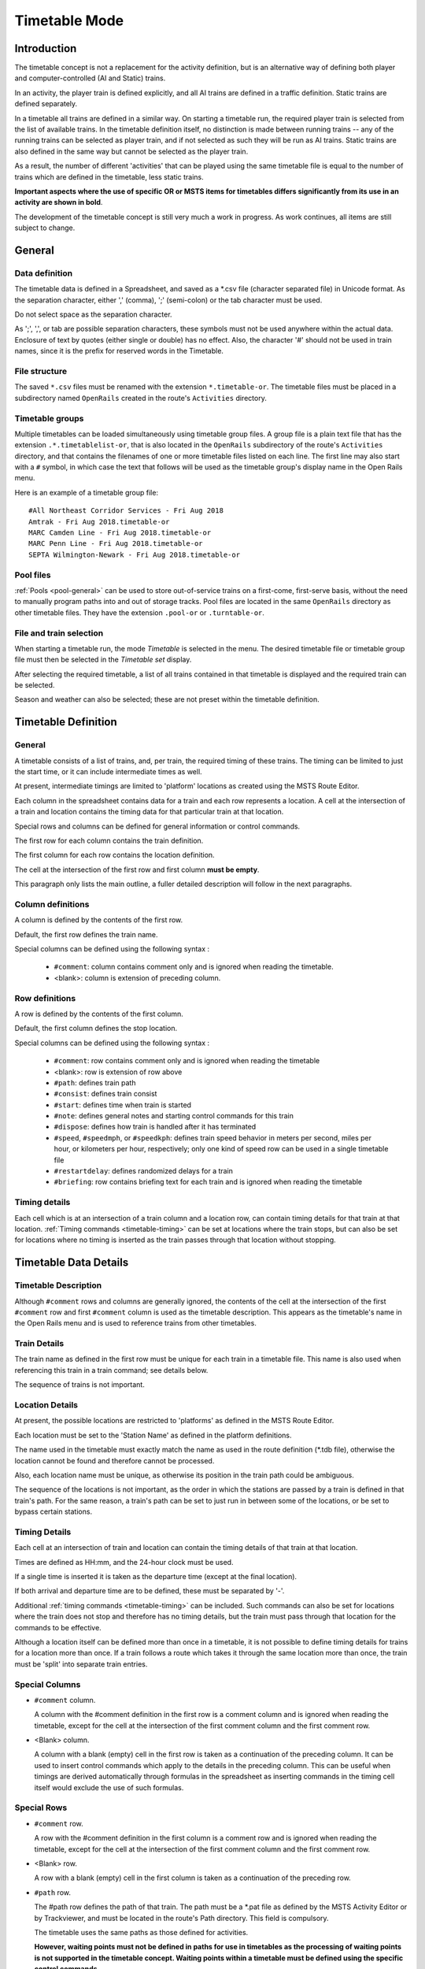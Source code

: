 .. _timetable:

**************
Timetable Mode
**************

Introduction
============

The timetable concept is not a replacement for the activity definition, but is 
an alternative way of defining both player and computer-controlled (AI and 
Static) trains.

In an activity, the player train is defined explicitly, and all AI trains are 
defined in a traffic definition. Static trains are defined separately.

In a timetable all trains are defined in a similar way. On starting a timetable 
run, the required player train is selected from the list of available trains. In 
the timetable definition itself, no distinction is made between running trains -- 
any of the running trains can be selected as player train, and if not selected 
as such they will be run as AI trains. Static trains are also defined in the 
same way but cannot be selected as the player train.

As a result, the number of different 'activities' that can be played using the 
same timetable file is equal to the number of trains which are defined in the 
timetable, less static trains.

**Important aspects where the use of specific OR or MSTS items for timetables
differs significantly from its use in an activity are shown in bold**.

The development of the timetable concept is still very much a work in progress. 
As work continues, all items are still subject to change.

General
=======

Data definition
---------------

The timetable data is defined in a Spreadsheet, and saved as a \*.csv file 
(character separated file) in Unicode format. As the separation character, 
either ',' (comma), ';' (semi-colon) or the tab character must be used.

Do not select space as the separation character.

As ';', ',', or tab are possible separation characters, these symbols must not 
be used anywhere within the actual data. Enclosure of text by quotes (either 
single or double) has no effect. Also, the character '#' should not be used in 
train names, since it is the prefix for reserved words in the Timetable.

File structure
--------------

The saved ``*.csv`` files must be renamed with the extension ``*.timetable-or``. 
The timetable files must be placed in a subdirectory named ``OpenRails`` created 
in the route's ``Activities`` directory.

Timetable groups
----------------

Multiple timetables can be loaded simultaneously using timetable group files. 
A group file is a plain text file that has the extension ``.*.timetablelist-or``, 
that is also located in the ``OpenRails`` subdirectory of the route's 
``Activities`` directory, and that contains the filenames of one or more 
timetable files listed on each line. The first line may also start with a ``#`` 
symbol, in which case the text that follows will be used as the timetable 
group's display name in the Open Rails menu.

Here is an example of a timetable group file::

    #All Northeast Corridor Services - Fri Aug 2018
    Amtrak - Fri Aug 2018.timetable-or
    MARC Camden Line - Fri Aug 2018.timetable-or
    MARC Penn Line - Fri Aug 2018.timetable-or
    SEPTA Wilmington-Newark - Fri Aug 2018.timetable-or

Pool files
----------

:ref:`Pools <pool-general>` can be used to store out-of-service trains on a first-come, first-serve 
basis, without the need to manually program paths into and out of storage tracks. 
Pool files are located in the same ``OpenRails`` directory as other timetable 
files. They have the extension ``.pool-or`` or ``.turntable-or``.

File and train selection
------------------------

When starting a timetable run, the mode *Timetable* is selected in the menu. The 
desired timetable file or timetable group file must then be selected in the 
*Timetable set* display.

After selecting the required timetable, a list of all trains contained in that 
timetable is displayed and the required train can be selected.

Season and weather can also be selected; these are not preset within the 
timetable definition.

Timetable Definition
====================

General
-------

A timetable consists of a list of trains, and, per train, the required timing of 
these trains. The timing can be limited to just the start time, or it can 
include intermediate times as well.

At present, intermediate timings are limited to 'platform' locations as created 
using the MSTS Route Editor.

Each column in the spreadsheet contains data for a train and each row represents 
a location. A cell at the intersection of a train and location contains the 
timing data for that particular train at that location.

Special rows and columns can be defined for general information or control 
commands.

The first row for each column contains the train definition.

The first column for each row contains the location definition.

The cell at the intersection of the first row and first column **must be empty**.

This paragraph only lists the main outline, a fuller detailed description will 
follow in the next paragraphs.

Column definitions
------------------

A column is defined by the contents of the first row.

Default, the first row defines the train name.

Special columns can be defined using the following syntax :

    - ``#comment``: column contains comment only and is ignored when reading the 
      timetable.
    - <blank>: column is extension of preceding column.

Row definitions
---------------

A row is defined by the contents of the first column.

Default, the first column defines the stop location.

Special columns can be defined using the following syntax :

    - ``#comment``: row contains comment only and is ignored when reading the 
      timetable
    - <blank>:      row is extension of row above
    - ``#path``:    defines train path
    - ``#consist``: defines train consist
    - ``#start``:   defines time when train is started
    - ``#note``:    defines general notes and starting control commands for this train
    - ``#dispose``: defines how train is handled after it has terminated
    - ``#speed``, ``#speedmph``, or ``#speedkph``: defines train speed behavior 
      in meters per second, miles per hour, or kilometers per hour, respectively; 
      only one kind of speed row can be used in a single timetable file
    - ``#restartdelay``: defines randomized delays for a train
    - ``#briefing``: row contains briefing text for each train and is ignored when reading the timetable

Timing details
--------------

Each cell which is at an intersection of a train column and a location row, can 
contain timing details for that train at that location. :ref:`Timing commands 
<timetable-timing>` can be set at locations where the train stops, but can also 
be set for locations where no timing is inserted as the train passes through 
that location without stopping.

Timetable Data Details
======================

Timetable Description
---------------------

Although ``#comment`` rows and columns are generally ignored, the contents of 
the cell at the intersection of the first ``#comment`` row and first ``#comment`` 
column is used as the timetable description. This appears as the timetable's 
name in the Open Rails menu and is used to reference trains from other 
timetables.

Train Details
-------------

The train name as defined in the first row must be unique for each train in a 
timetable file. This name is also used when referencing this train in a train 
command; see details below.

The sequence of trains is not important.

Location Details
----------------

At present, the possible locations are restricted to 'platforms' as defined in 
the MSTS Route Editor.

Each location must be set to the 'Station Name' as defined in the platform 
definitions.

The name used in the timetable must exactly match the name as used in the route 
definition (\*.tdb file), otherwise the location cannot be found and therefore 
cannot be processed.

Also, each location name must be unique, as otherwise its position in the train 
path could be ambiguous.

The sequence of the locations is not important, as the order in which the 
stations are passed by a train is defined in that train's path. For the same 
reason, a train's path can be set to just run in between some of the locations, 
or be set to bypass certain stations.

Timing Details
--------------

Each cell at an intersection of train and location can contain the timing 
details of that train at that location.

Times are defined as HH:mm, and the 24-hour clock must be used.

If a single time is inserted it is taken as the departure time (except at the 
final location).

If both arrival and departure time are to be defined, these must be separated by 
'-'.

Additional :ref:`timing commands <timetable-timing>` can be included. Such 
commands can also be set for locations where the train does not stop and 
therefore has no timing details, but the train must pass through that location 
for the commands to be effective.

Although a location itself can be defined more than once in a timetable, it is 
not possible to define timing details for trains for a location more than once. 
If a train follows a route which takes it through the same location more than 
once, the train must be 'split' into separate train entries.

Special Columns
---------------

- ``#comment`` column. 
  
  A column with the #comment definition in the first row is a comment column and 
  is ignored when reading the timetable, except for the cell at the intersection 
  of the first comment column and the first comment row.

- <Blank> column. 
  
  A column with a blank (empty) cell in the first row is taken as a continuation 
  of the preceding column. It can be used to insert control commands which apply 
  to the details in the preceding column. This can be useful when timings are 
  derived automatically through formulas in the spreadsheet as inserting 
  commands in the timing cell itself would exclude the use of such formulas.

Special Rows
------------

- ``#comment`` row. 
  
  A row with the #comment definition in the first column is a comment row and is 
  ignored when reading the timetable, except for the cell at the intersection of 
  the first comment column and the first comment row.

- <Blank> row. 
  
  A row with a blank (empty) cell in the first column is taken as a continuation 
  of the preceding row.
  
- ``#path`` row. 
  
  The #path row defines the path of that train. The path must be a \*.pat file as 
  defined by the MSTS Activity Editor or by Trackviewer, and must be located
  in the route's Path 
  directory. This field is compulsory.
  
  The timetable uses the same paths as those defined for activities.

  **However, waiting points must not be defined in paths for use in timetables as 
  the processing of waiting points is not supported in the timetable concept. 
  Waiting points within a timetable must be defined using the specific control 
  commands.**
  
  The ``#path`` statement can take a qualifier: ``/binary``.
  
  Large timetables can require many paths, and loading those paths can take 
  considerable time (several minutes). To reduce this loading time, the paths 
  can be stored in a processed, binary format. This format is the same as used 
  in the 'save' command. Note that the binary path information cannot be 
  directly accessed by the user, either for reading or for writing. When 
  ``/binary`` is set, the program will check if a binary path exists. If so, it 
  will read that path. If not, it will read the 'normal' path, and will then 
  store this as binary for future use. Binary paths are stored in a subdirectory 
  named ``OpenRails`` which must be created in the Paths directory of the route.
  
  **Important:**

    - If a path is edited, the binary version must be deleted manually, otherwise the program will still use this older version.
    - If a route is edited, such that the .tdb might have been changed, all binary paths must be deleted.

- ``#consist`` row 
  
  The ``#consist`` row defines the consist used for that train. This field is 
  compulsory.
  
  However, if the train is run as an AI train and it is 'formed' out of another 
  train (see below), the consist information is ignored and the train uses the 
  consist of the train out of which it was formed.

  For the player train, the consist is always used even if the train is formed 
  out of another train. The consist definition must be a \*.con file as defined 
  by the MSTS Activity Editor or by the TSRE5 consist editor,
  and must be stored in the defined consist 
  directory.

  Also a more complex syntax of the consist definition is possible, as described 
  below.

  This allows a consist definition to be not just a single string directly 
  referring to a file, but a combination of strings, with the possibility to use 
  (part of) the consist in reverse.

  The general syntax is::

    consist [$reverse] [+ consists [$reverse] [+ ...] ]
  
  Example: a loco-hauled train, using the same set of coaches, running in both 
  directions. Two consists are defined: ``c_loco`` and ``c_wagons``. The consist 
  definitions which can now be used are:
  
    ``c_loco + c_wagons``, and for reverse:
    
    ``c_loco $reverse + c_wagons $reverse``

  Please note that ``$reverse`` always applies only to the sub-consist with 
  which it is defined, not for the complete combined consist.

  If this train sometimes has some additional wagons, e.g. during rush hours, 
  the consists can be defined as follows (with ``c_add`` the definition of the 
  additional wagons):
  
    ``c_loco + c_wagons + c_add``, and for reverse: 
    
    ``c_loco $reverse + c_add $reverse + c_wagons $reverse``

  Clearly, this can save on the definition of the total required consists, and 
  in particular saves the tedious task of having to define 'reverse' consists. 
  When using multiple units, this is even more useful.

  Suppose there are two sets of multiple units, running either as single trains 
  or combined. Normally, six different consists would be required to cover all 
  trains, but now only two will suffice : ``set_a`` and ``set_b``. The various 
  combinations are:

    ``set_a``, reverse ``set_a $reverse``.

    ``set_b``, reverse ``set_b $reverse``.

    ``set_a + set_b``, reverse ``set_b $reverse + set_a $reverse``.

  Consist strings which contain  '+'  or  '$'  can be used in timetables but 
  must be enclosed by <  >. For instance :

  ``<loco+wagon>+<$loco+wagon>$reverse``

- ``#start`` row

  The ``#start`` row defines the time at which the train is started. It must be 
  defined as HH:mm, and the 24 hour clock must be used. This field is compulsory.

  Use of start time for AI trains :
  
    - When a train is formed out of another train and this other train is included to run in the timetable, the time defined in #start is only used to define when the train becomes active.

  Use of start time for player train :
    
    - The time as defined in ``#start`` is normally used as the start time of the 
      timetable 'activity'.

  If a train is formed out of another train and this train is included in the 
  timetable, then if this train is delayed and has not arrived before the 
  defined start time, the starting of this train is also delayed until the train 
  out of which it is formed has arrived. This applies to both AI and player 
  train. This means that the start of the player activity can be delayed.

  The ``#start`` field also accepts a number of :ref:`start commands 
  <timetable-start>`.

  For details on starting and running of trains around midnight see the 
  paragraph :ref:`below <timetable-midnight>`.
  
- ``#note`` row

  The ``#note`` row can be used to define :ref:`note commands <timetable-note>` 
  which are not location related but apply to the full run of the train. It can 
  also be used to set commands for trains which do not stop at or pass through 
  any defined location. This row is optional.
  
- ``#dispose`` row

  The ``#dispose`` row defines what happens to an AI train when it has reached 
  the end of its run, i.e. it has reached the end of the defined path. The 
  information in the ``#dispose`` row can detail if the train is to be formed 
  into another train, and, if so, how and where. For details see the 
  :ref:`dispose commands <timetable-dispose>` as described further down.

  This row is optional and if included, the use per train is also optional. If 
  the row is not included or the field is not set for a particular train, the 
  train is removed from the activity after it has terminated.

  The #dispose row presently does not affect the end of the run for the player 
  train.
  
- ``#speed`` row

  This optional field defines maximum speed for trains, which may restrict the 
  train to lower speed as would otherwise be allowed. Note that any value 
  defined here will never be applied if it exceeds the maximum speed as set 
  through speedposts or signals, or as set in the consist file.
  
  If specified, only one ``#speed`` (m/s), ``#speedkph``, or ``#speedmph`` row 
  can be present in a single timetable file.
  
  This row also accepts a number of :ref:`speed commands <timetable-speed>`.
  
- ``#restartdelay`` row

  Delays are applied when restarting a train from a stop, e.g. at a station or 
  a signal. Default random delays are set for each train. The default values may 
  optionally be overruled using :ref:`delay commands <timetable-delay>` in the 
  ``#restartdelay`` field.
  
  The random delay is calculated as 
  :math:`\mbox{fixed part} + Random(\mbox{variable part})`,
  where all values are in seconds.

- ``#briefing`` row

  The ``#briefing`` row is optional and contains text which describes the train
  operation for the user. This text appears in the Open Rails main window along
  with description of the route and the loco.

  The user can also see it in-game in the Briefing tab of the Help Window (F1).

  A similar entry in the ``#comment`` column provides text which describes the entire timetable.

  The timetable-or file does not allow the fields to contain line-breaks
  but if HTML breaks "<br>" are inserted into the ``#briefing`` field, these will be converted to line-breaks.
   

Control Commands
----------------

General
'''''''

Control commands can be set to control train and signaling behaviour and 
actions.

Command Syntax
''''''''''''''

All commands have the same basic syntax. A command consists of:

- Syntax name : defines the control command.
- Syntax value : set the value related to the command. Not all commands take a 
  value.
- Syntax qualifiers : adds additional information to the command. Not all 
  commands have qualifiers. Some qualifiers may be optional but others may be 
  compulsory, or compulsory only in combination with other qualifiers.
- Syntax qualifier values : a qualifier may require a value

Command syntax::

    $name = value /qualifier=value 

Multiple values may be set, separated by '+'. Note that any qualifiers always 
apply to all values.

Train Reference
'''''''''''''''

Many commands require a reference to another train. This reference is the other 
train's name as defined in the first row.

If the target train is in a separate timetable of the same timetable group, the 
reference is in the form of ``train name:timetable description``, where the 
description is the text at the intersection of the first ``#comment`` row and 
``#comment`` column in the other timetable file.

Station Commands
''''''''''''''''

Station commands apply to all stops for a given station row. They are inserted 
directly after the station name in the first column.

.. _timetable-cmd-hold:

``$hold, $nohold and $forcehold``

    If ``$hold`` is set, it defines that the exit signal for that location must 
    be held at danger up to 2 minutes before train departure.

    An exit signal is allocated to a platform if this signal is beyond the end platform marker (in the direction of travel), but is still within the same track node - so there must not be any points etc. between the platform marker and the signal.

    **By default, the signal will not be held.**

    ``$forcehold`` will set the first signal beyond the platform as the 'hold' signal, even if this signal is not allocated to the platform as exit signal. This can be useful at locations with complex layout where signals are not directly at the platform ends, but not holding the signals could lead to delay to other trains.

.. _timetable-cmd-forcewait:

``$forcewait``

    Force the train to wait if the next signal is at danger even if this signal 
    is not recognized as the exit signal for that platform.

.. _timetable-cmd-nowaitsignal:

``$nowaitsignal``

    Normally, if a train is stopped at a station and the next signal ahead is 
    still at danger, the train will not depart. But, there are situations where 
    this should be overruled.

    Some stations are 'free line' stations - that is, they are not controlled by 
    signals (usually small halts, without any switches). The next signal 
    probably is a 'normal' block signal and may be some distance from the 
    station. In that situation, the train does not have to wait for that signal 
    to clear in order to depart.

    Other situation are for freight trains, light engines and empty stock, which 
    also usually do not wait for the signal to clear but draw up to the signal 
    so as to take as little as time as possible to exit the station.

``$terminal``

    The ``$terminal`` command changes the calculation of the stop position, and 
    makes the train stop at the terminating end of the platform. Whether the 
    platform is really a terminating platform, and at which end it terminates, 
    is determined by a check of the train's path.

    If the platform is in the first section of a train's path, or there are no 
    junctions in the path leading up to the section which holds the platform, it 
    is assumed the train starts at a terminal platform and the end of the train 
    is placed close to the start of the platform.

    If the platform is in the last section if the path or there are no junctions 
    beyond the section which holds the platform, it is assumed the platform is 
    at the end of the train's path and the train will run up to near the end of 
    the platform in its direction of travel.

    If neither condition is met, it is assumed it is not a terminal platform 
    after all, and the normal stop position is calculated.

    The ``$terminal`` option can be set for a station, or for individual trains. 
    If set for a station it cannot be overruled by a train.

    However, because of the logic as described above, if set for a station which 
    has both terminal platforms as well as through platforms, trains with paths 
    continuing through those platforms will have the normal stop positions.

``$closeupsignal``

    Sets a reduced clearance on approach to signal to maximize use of available 
    platform length.

``$extendplatformtosignal``

    Sometimes the platform marker is placed some distance from the actual end of 
    the platform where the signal is located, e.g. in case of switches along the 
    platform. Normally this would cause trains to stop far from the end of the 
    platform and then block the switches to the rear. This parameter will place 
    the ‘end of platform’ position not at the position of the platform marker 
    but just ahead of the signal position.

``$restrictplatformtosignal``

    Sometimes the platform marker is placed beyond the exit signal for that 
    platform. If the signal is at danger, the train will stop at the signal and 
    if this is a long train, this stop will not be seen as the station stop as 
    the train has not reached the required platform stop position. This 
    parameter will place the ‘end of platform’ position not at the position of 
    the platform marker but just ahead of the signal position.

``$stoptime``

    Syntax : ``$stoptime=n`` (n is time in seconds)
    
    Sets the required default stop time at this platform, overriding the 
    stoptime definition set in the track database.

``$closeup``

    The train will stop close to another train already in the platform. Can only 
    be used if the ``$callon`` timing command is also set for that train.

``$keepclear``

    Defines that the stop position must be such that the length of platform as 
    indicated in the command must be kept clear ahead of or behind the train. 
    This may be essential if another train is to be attached or if another train 
    is to be taken into the same platform.
    
    Parameters :
    
        ``rear = <n>`` (n in meter)
        
            The stop location must be such that he minimal distance behind the 
            train is n meter. If the platform has an exit signal, the train will 
            stop in front of the signal even if this means that less than n 
            meter is clear, unless the ``/force`` parameter is set as well. In 
            this situation, the path of the train must continue beyond the exit 
            signal.
            
            Note that the train will never proceed beyond the end of its path.
            
        ``front = <n>`` (n in meter)
        
            The stop location must be such that the minimal platform length 
            available ahead of the train is not less than n meter. If the rear 
            of the train would be outside the platform, the location is 
            calculated such that the rear of the train is at the platform end 
            even if this means that less than n meter is clear, except when the  
            ``/force`` parameter is set as well.
            
        ``force``
        
            Forces front or rear section to be kept clear even if train must 
            pass exit signal (for ``rear`` parameter), or rear of train does not 
            fit into platform (for ``front`` parameter).

``$endstop``

    When the path of the train continues beyond the station position (e.g. when 
    setting ``$keepclear /rear /force``), the stop is considered to be the end 
    of the path even if the train has not reached the actual final position.

.. _timetable-timing:

Timing Commands
'''''''''''''''

These commands can be set for each timing cell, i.e. at each intersection of 
train column and location row, or in the ``#note`` row. The commands will apply 
at and from the location onward (if applicable).

For instance, a ``$wait`` command can be set for a station without a stop. The 
actual wait location can be that station itself, but it could also be a loop or 
junction somewhere beyond that station.

``$wait``

    Syntax : ``$wait=<train> /maxdelay=n /notstarted /atstart /owndelay=n``

    Defines that a train is to wait for the referenced train to allow this train 
    to proceed first. The referenced train can be routed in the same or the 
    opposite direction as this train itself. A search is done for the first 
    track section which is common to both trains, starting at the location where 
    the ``$wait`` is defined, or at the start of the path if defined in the 
    ``#note`` row.

    If the start location is already common for both trains, then first a search 
    is done for the first section which is not common to both trains, and the 
    wait is applied to the next first common section beyond that.

    If the wait is set, the section will not be cleared for this train until the 
    referenced train has passed this section. This will force the train to wait. 
    The referenced train must exist for the wait to be valid.

    However, if /notstarted is set, the wait will also be set even if the 
    referenced train has not yet been started. This can be used where the wait 
    position is very close to the start position of the referenced train, and 
    there is a risk that the train may clear the section before the referenced 
    train is started.

    Care should be taken when defining a $wait at a location where the train is 
    to reverse. As the search is performed for the active subpath only, a $wait 
    defined at a location where the train is to reverse will not be effective as 
    the common section will be in the next subpath after the reversal. In such a 
    situation, the train should be 'split' into two separate definitions, one up 
    to the reversal location and another starting at that location.

    Command value : referenced train, this is compulsory.

    Command qualifiers :

        ``/maxdelay=n``: n is the maximum delay (in minutes) of the referenced train for which the wait is still valid.

            This delay is compensated for any delay of the train which is to 
            wait, e.g. if maxdelay is 5 minutes, the referenced train has a 
            delay of 8 minutes but this train itself has a delay of 4 minutes, 
            the compensated delay is 4 minutes and so the wait is still valid.

            This parameter is optional, if not set a maxdelay of 0 minutes is 
            set as default.

        ``/notstarted``: the wait will also be applied if the referenced train has not yet started.
        
        ``/atstart``: the wait is activated at the present position rather than the first non-common 
        position.
        
            May be used where a train in opposite direction is to terminate in the same location as 
            this train is started and there may not be any possible passing locations between this 
            starting position and the present position of the other train.

        ``/owndelay=n`` (n is delay in minutes); the owndelay qualifier command makes the command valid only if the train in question is delayed by at least the total minutes as set for the owndelay qualifier.

            This can be used to hold a late-running train such that is does not 
            cause additional delays to other trains, in particular on single 
            track sections.
        
        ``/trigger=HH:MM``
        
            Experimental option: Restricts this command to trigger only after 
            the specified time.
        
        ``/endtrigger=HH:MM``
        
            Experimental option: Restricts this command to trigger only before 
            the specified time.

``$follow``

    Syntax : ``$follow=<train> /maxdelay=n /notstarted /owndelay=n``

    This command is very similar to the $wait command, but in this case it is 
    applied to each common section of both trains beyond a part of the route 
    which was not common. The train is controlled such that at each section 
    where the paths of the trains re-join after a section which was not common, 
    the train will only proceed if the referenced train has passed that 
    position. The command therefore works as a $wait which is repeated for each 
    such section.

    The command can only be set for trains routed in the same direction. When a 
    wait location is found and the train is due to be held, a special check is 
    performed to ensure the rear of the train is not in the path of the 
    referenced train or, if it is, the referenced train has already cleared that 
    position. Otherwise, a deadlock would result, with the referenced train not 
    being able to pass the train which is waiting for it.

    Command value: referenced train, this is compulsory.

    Command qualifiers:
    
        ``/maxdelay=n``: n is the maximum delay (in minutes) of the referenced train for which the wait is still valid. This delay is compensated by any delay of the train which is to wait, e.g. if maxdelay is 5 minutes, the referenced train has a delay of 8 minutes but this train itself has a delay of 4 minutes, the compensated delay is 4 minutes and thus the wait is still valid.

            This parameter is optional, if not set a maxdelay of 0 minutes is 
            set as default.

        ``/notstarted``: the follow will also be applied if the referenced train has not yet started.
        
        ``/owndelay=n`` (n is delay in minutes): the owndelay qualifier  command makes the command valid only if the train in question is delayed by at least the total minutes as set for the owndelay qualifier.

            This can be used to hold a late-running train such that is does not 
            cause additional delays to other trains, in particular on single 
            track sections.
        
        ``/trigger=HH:MM``
        
            Experimental option: Restricts this command to trigger only after 
            the specified time.
        
        ``/endtrigger=HH:MM``
        
            Experimental option: Restricts this command to trigger only before 
            the specified time.

``$connect``

    Syntax : ``$connect=<train> /maxdelay=n /hold=h``
    
    Defines that a train is to wait at a station until another train has 
    arrived, so as to let passengers make the connection between the trains.

    The train will be timetabled to allow this connection, and the ``$connect`` 
    command is set to maintain this connection if the arriving train is running 
    late.

    Note that the ``$connect`` command will not lock the signal. If the paths of 
    this train and the arriving train conflict before the arriving train reaches 
    the station, additional ``$wait`` or ``$hold`` commands must be set to avoid 
    deadlock.

    Command value: reference to train which is to be waited for, this is 
    compulsory.

    Command qualifiers :

        ``/maxdelay=n`` : n is the maximum delay (in minutes) of the arriving train for which this train is held.

            If the delay of the arriving train exceeds this value the train will 
            not wait. The maximum delay is independent from this train's own 
            delay.

            This qualifier and its  value are compulsory.

        ``/hold=n`` : n is the time (in minutes) the train is still held after the other train has arrived, and relates to the time required by the passengers to make the connection.

            This qualifier and its value are compulsory.

``$waitany``

    Syntax : ``$waitany=<path> /both /opposite``

    This command will set a wait for any train which is on the path section as 
    defined.

    If the qualifier /both is set, the wait will be applied for any train 
    regardless of its direction, otherwise the wait is set only for trains 
    heading in the same direction as the definition of the path.

    The path defined in the waitany command must have a common section with the 
    path of the train itself, otherwise no waiting position can be found.

    This command can be set to control trains to wait beyond the normal signal 
    or deadlock rules. For instance, it can be used to perform a check for a 
    train which is to leave a siding or yard, checking the line the train is to 
    join for any trains approaching on that line, for a distance further back 
    than signalling would normally clear, so as to ensure it does not get into 
    the path of any train approaching on that line.

    With the /both qualifier set, it can be used at the terminating end of 
    single track lines to ensure a train does not enter that section beyond the 
    last passing loop if there is another train already in that section as this 
    could lead to irrecoverable deadlocks.
    
    With the /opposite qualifier set, the command searches only for trains in 
    the opposite direction of the defined path.

``$callon``

    This will allow a train to 'call on' into a platform occupied by another 
    train.

    For full details, see the :ref:`discussion above <timetable-callon>` on 
    the relationship between signalling and timetable.

``$hold, $nohold and $forcehold``

    These commands are functionally identical to (and take precedence over) 
    their respective station :ref:`commands <timetable-cmd-hold>`, but apply 
    only to the current train.

``$forcewait``

    Identical to the station :ref:`command <timetable-cmd-forcewait>`, but 
    applies only to the current train.

``$nowaitsignal``

    Identical to the station :ref:`command <timetable-cmd-nowaitsignal>`, but 
    applies only to the current train.

``$waitsignal``

    Can be used to override and negate a ``$nowaitsignal`` station 
    :ref:`command <timetable-cmd-nowaitsignal>` for the current train.

``$noclaim``

    Experimental option: The ``$noclaim`` command inhibits the train from 
    claiming track circuit sections if the train is held at a signal. A train 
    with the $noclaim command would always be last in the queue at busy 
    junctions, always giving priority to any other train.

.. _timetable-cmd-detach:

``$detach``

    Syntax : ``$detach <detach parameters> <forms parameters>``
    
    Set details for train to detach a portion of that train.
    
    Parameters to define the portion to be detached :
    
        ``/power``
        
            Will detach the power unit. The system will check for power unit at 
            front or rear, if both are found, front will prevail. If there is no 
            power unit at either end, nothing is detached.
        
        ``/leadingpower``
        
            Will detach the front power unit only. If there is no power unit at 
            the front, nothing is detached.
        
        ``/allleadingpower``
        
            Will detach all power units at the front of the train. If there are 
            no power units at the front, nothing is detached.
        
        ``/trailingpower``
        
            Will detach the power unit which is the rearmost unit on the train. 
            If the rear unit is not a power unit, nothing is detached.
        
        ``/alltrailingpower``
        
            Will detach all power units from the rear of the train. If there are 
            no power units at the rear of the train, nothing is detached.
        
        ``/nonpower``
        
            All units which are not power units will be detached from the train. 
            The system will determine at which end of the train power units are 
            located, and will then detach all non power units from the other end 
            of the train.
            
            If neither end has power units, units will be detached from the rear. 
            If both ends are power units, nothing is detached.
        
        ``/units=n`` (n may be <0 or >0 but n=0 is not allowed)
        
            Number of units to be detached.
            
            If n>0, the units will be detached at the front of the train. If n<0, 
            the units will be detached at the rear of the train. If n exceeds the 
            actual length of the train, n is reduced such that one unit remains 
            on the train.
        
        ``/consist=<consist>[+<consist>[+...]]``
        
            Name of consist(s) to be detached. For use of consist names in detach 
            command, see :ref:`note on consist names <timetable-shunting>` below.
            
            The consist to be detached must be at either end of the train, i.e. 
            it must be the front portion or the rear portion of the train.
            
            If a list of consists is defined, it must be in the sequence of the 
            consists to be detached, from the outside looking inward, i.e. if the 
            units are to be detached at the front, the first consist in the list 
            must be the front portion, but if the units are to be detached at the 
            rear the first consist in the list must be the rear portion.
            
            If neither front nor rear portion matches the consist or first 
            consist as defined, nothing is detached.
    
    Parameters for formed train :
    
        ``/forms=<train>``
        
            Detached portion will form train as indicated.
        
        ``/static``
        
            Detached portion will form a static consist.

.. _timetable-cmd-attach:

``$attach``

    Syntax : ``$attach=<train>``

    This train will attach to train as indicated, and will therefore cease to 
    exist.
    
    If used at station stop, there is no use to define anything beyond this stop, 
    and nothing can be defined in the ``#dispose`` field either.
    
    If the other train to which this train must attach is not at the location 
    where the attach is to take place, this train will terminate without the 
    attach taking place. It is therefore advisable to use a ``$wait`` command to 
    ensure the other train is in the location as required.
    
    If the ``/firstin`` or ``/setback`` parameter is set, it should be the other 
    way round, in that case a ``$wait`` command should be set for the other train 
    to ensure this train is indeed first in.
    
    Parameters (only valid at station stop) :
    
        ``/firstin``
        
            This train is in first, and will wait for arrival of the second train 
            to perform the attach. The other train may come in ahead of this 
            train through a switch or from the opposite direction.
        
        ``/setback``
        
            This train is in first, and will wait for the other train to come in 
            behind. When the other train has arrived, this train will set back 
            to perform the attach.
            
            This should not be used if an engine is to be detached from the 
            other train as this train will not wait for the engine to clear 
            before performing the attach.

.. _timetable-cmd-pickup:

``$pickup``

    Syntax : ``$pickup=<train> /static``
    
    This train will pick up the train as defined in the command, or will pick up 
    the static consist which is on the location where the pickup is defined.
    
    The train which is picked up will cease to exist. The full train is picked  
    up, no changes are made to the consists of either trains (except if combined 
    with $triggers command in #dispose field).
    
    If there is no train to pick up at the required location, the train will 
    continue as defined.

.. _timetable-cmd-transfer:

``$transfer``

    Syntax : ``$transfer=<train> /static <transfer parameters>``
    
    This train (the "active" train) will transfer units with the train as 
    indicated, or with a static consist placed at the location where the 
    transfer is defined (the "passive" train).
    
    With a transfer, units will be transferred from one train to another, but 
    both trains will continue to exist. At least one power unit must remain on 
    the "active" train, this power unit must not be part of the portion to be 
    transferred. The "passive" train need not have power units, or all power 
    units may be detached as part of the transfer.
    
    Parameters defining the type of transfer :
    
        ``/give``
        
            This train is to give the defined units to the other train, that is 
            units as defined for the "active" train will be moved to the 
            "passive" train.
        
        ``/take``
        
            This train is to take the defined units from the other train, that 
            is units as defined for the "passive" train will be moved to the 
            "active" train.
        
        ``/keep``
        
            All units except the units as defined for the "active" train will be 
            transferred to the "passive" train.
        
        ``/leave``
        
            All units except the units as defined for the "passive" train will 
            be transferred to the "active" train.
    
    Parameters defining the units to transfer or to keep on the train :
    
        ``/onepower`` : One power unit only.
        
        ``/allpower`` : All power units.
        
        ``/nonpower`` : All units which are not power units.
        
        ``/units=<n>``
        
            If the portion is defined for the "active" train, and <n> exceeds 
            the length of that train, the number is reduced such that one unit 
            will remain on the train.
        
        ``/consist=<consist>[+consist[+...]]``
        
            Consists names of portions to keep or to transfer. The consist names 
            must be in sequence, and the first (or only) consist name must match 
            the portion at the applicable end of the train.

.. _timetable-cmd-activate:

``$activate``

    Syntax : ``$activate=<train>``
    
    Will activate the train as indicated, either when the train starts, when the 
    train is at the indicated stop or when it is terminated.

.. _timetable-start:

Start Commands
''''''''''''''

``$create``

    Syntax : ``$create[=<time>] [/ahead=<train>]``

    The ``$create`` command will create that train at the time as indicated. If 
    no time is set, the train will be created before the start of the first 
    train. The train will be 'static' until the time as set as start time. The 
    normal rules for train placement still apply, so a train cannot be placed 
    onto a section of track already occupied by another train.

    However, storage sidings often hold multiple trains. To allow for this, and 
    to ensure the trains are stored in proper order (first one out up front), the 
    parameter ``[/ahead=<train>]`` must be used.

    The train will now be placed ahead of the referenced train, in the direction 
    of the train's path. Multiple trains can be stored on a single siding, but 
    care must be taken to set the proper references. The reference must always be 
    to the previous train - two trains cannot reference the same train in the 
    ``/ahead`` parameter as that would cause conflict.

    If the total length of all trains exceeds the length of the sidings, the 
    trains will 'spill out' onto whatever lies beyond.

    Note that a train referenced in an ``/ahead`` parameter must be created 
    before or at the same time as the train which uses that reference.

``$pool``

    Syntax : ``$pool=<poolname> [/direction=forward|backward]``
    
    Train originates from the defined pool.
    
    For trains starting from a pool, the path must start at or near the end of 
    one of the access paths as defined for that pool. If the path starts earlier 
    than the last track section defined for the access path, it must not deviate 
    from that path.
    
    For turntable pools, the direction in which the train exits from the 
    turntable can be set using the direction qualifier. If not set, the train 
    will reverse.

.. _timetable-cmd-next:

``$next``

    Start time is after 00:00 at the end of the timetable. May be used to start 
    train running after midnight.

``$static``

    Syntax : ``$static [/pool=<pool>] [/ahead=<train>]``

    This train will spawn as a static train.
    
    ``/pool=<pool>``
    
        Train is created in referenced pool. For a pool to have trains, these 
        must be defined using this command.
        
        The path must be a storage path as defined for that pool. Note that the 
        train may be placed on one of the other storage paths as defined for 
        that pool, this is defined through the pool logic.
        
        If more trains are created in a pool than the pool can hold, a warning 
        is issued.
    
    ``/ahead=<train>``
    
        As above for the ``$create`` command.

``$activated``

    The train is activated through the ``$activate`` command from another train. 
    The ``$activate`` command may be sent before or after the defined start time 
    of this train.
    
    A train can be activated by only one other train.

.. _timetable-note:

Note Commands
'''''''''''''

The note row defines commands applicable to when the train is started. In 
addition to the exclusive ``#note`` commands listed below, this row also accepts 
all :ref:`timing commands <timetable-timing>`.

The program uses average acceleration and deceleration values for all trains 
(different values for freight, passenger and high speed trains). But these 
values are not always adequate, especially for modern trains. This can lead to 
delays when trying to run to a real life timetable.

Using the ``$acc`` and ``$dec`` commands, the values used can be modified. 
Note that these commands do not define an actual value, but define a factor; 
the default value will be multiplied by this factor. However, setting a higher 
value for acceleration and deceleration does not mean that the trains will 
always accelerate and decelerate faster according to the set value. **Most of 
the time, the train behaviour is controlled through the physics.** But 
especially the ``$dec`` factor does have an important side effect. The 
deceleration value is also used to calculate the expected required braking 
distance. Setting a higher deceleration will reduce the required braking 
distance, allowing the train to continue to run at maximum allowed speed for 
longer distances. This can have a significant effect on the timing. Take care, 
though, not to set the value too high - the calculated braking distance must 
of course be sufficient to allow for proper braking, otherwise the train 
cannot stop in time resulting in SPADs etc.

A typical value for modern stock for the ``$dec`` command is 2 or 3.

``$acc``

    Syntax : ``$acc=<value>``
    
    Sets the required acceleration for this train. <value> is a multiplier for 
    the default acceleration.

``$dec``

    Syntax : ``$dec=<value>``
    
    Sets the required deceleration for this train. <value> is a multiplier for 
    the default deceleration.

``$doo``

    Defines the train as "Driver Only Operated". If set, there will be no 
    departure sound (whistle, bell or whatever) on departure from a station.

``$forcereversal``

    Normally, when a reversal is made and there is a signal in the train’s path 
    as leading from the reversal point, the actual reversal position is placed 
    such that the train will be fully passed that signal before reversing, and 
    the reverse move is therefor controlled by that signal.
    
    Setting ``$forcereversal`` will allow the train to reverse as soon at it is 
    clear of the reverse position. This is useful when shunting in yards when 
    there is no need to fully exit the yard to reverse and the entry signal.

.. _timetable-speed:

Speed Commands
''''''''''''''

``$max``

    Syntax : ``$max=<value>``
    
    Overall maximum speed for this train.

``$cruise``

    Syntax : ``$cruise=<value>``
    
    Maximum speed at which train will normally operate when it is running on 
    time.
    
    When the actual delay exceeds the defined maximum delay (as set in 
    ``$maxdelay``), the train will accelerate to maximum speed.

``$maxdelay``

    Syntax : ``$maxdelay=<m>``

    Maximum delay (in minutes) for cruise control. When this delay is exceeded, 
    the train will accelerate to maximum speed.

``$creep``

    Syntax : ``$creep=<value>``

    Creep speed is the minimum speed on the final approach to a signal at danger 
    or station stop location.

``$attach``

    Syntax : ``$attach=<value>``
    
    Speed at which the train will attach to another train.

``$detach``

    Syntax : ``$detach=<value>``
    
    Speed at which the train will detach from another train.

``$movingtable``

    Syntax : ``$movingtable=<value>``
    
    Speed at which the train will navigate turntables.

.. _timetable-delay:

Delay Commands
''''''''''''''

All delay commands, except for the ``$reverse`` 
:ref:`command <timetable-cmd-reverse>`, are in the form of 
``$command [/fix=<f>] [/var=<v>]``, where <f> represents the fixed component of 
the time delay and <v> represents the variable component of the time delay, both 
in seconds.

``$new``

    Set the train's delay after spawning into the simulator.
    
    The fixed delay defaults to 0 seconds, while the variable delay defaults to 
    10 seconds.

``$path``

    Set the train's delay after stopping for an obstacle along its path, such as 
    a stop signal or a reversed switch.
    
    The fixed delay defaults to 1 second, while the variable delay defaults to 
    10 seconds.

``$station``

    Set the train's delay after making a station stop.
    
    The fixed delay defaults to 0 seconds, while the variable delay defaults to
    15 seconds.

``$follow``

    Set the train's delay when following another train.
    
    The fixed delay defaults to 15 seconds, while the variable delay defaults to
    10 seconds.

``$attach``

    Set the train's delay after attaching to another train.
    
    The fixed delay defaults to 30 seconds, while the variable delay defaults to
    30 seconds.

``$detach``

    Set the train's delay after detaching one of its portions.
    
    The fixed delay defaults to 5 seconds, while the variable delay defaults to
    20 seconds.

``$movingtable``

    Set the train's delay after using a turntable.
    
    The fixed delay defaults to 1 second, while the variable delay defaults to
    10 seconds.

.. _timetable-cmd-reverse:

``$reverse``

    Syntax : ``$reverse /additional=<value>``

    When reversing, an additional delay is added to reflect the time required 
    for the driver to walk through or along the train to the other end. This 
    delay defaults to 0.5 seconds per meter of train, a value that can be 
    overridden with this command.
    
    For trains which are pushed on reversal, e.g. for shunt moves of freight 
    trains, it is advisable to set the reversing delay to 0.

.. _timetable-dispose:

Dispose Commands
''''''''''''''''

Dispose commands can be set in the ``#dispose`` row to define what is to be done 
with the train after it has terminated. See special notes below on the behaviour 
of the player train when it is formed out of another train by a dispose command, 
or when the player train itself has a dispose command.

``$forms``

    Syntax : ``$forms=<train> <qualifiers>``

    ``$forms`` defines which new train is to be formed out of this train when 
    the train terminates. The consist of the new train is formed out of the 
    consist of the terminating train and any consist definition for the new 
    train is ignored. The new train will be 'static' until the time as defined 
    in #start row for that train. This means that the new train will not try to 
    clear its path, signals etc., and will not move even if it is not in a 
    station. 
    
    If the incoming train is running late, and its arrival time is later as the 
    start time of the new train, the start of the new train is also delayed but 
    the new train will immediately become active as soon as it is formed.

    For locomotive-hauled trains, it can be defined that the engine(s) must run 
    round the train in order for the train to move in the opposite direction. 
    The runround qualifier needs a path which defines the path the engine(s) is 
    to take when performing the runround. If the train has more than one leading 
    engine, all engines will be run round. Any other power units within the 
    train will not be moved.

    For specific rules and conditions for runround to work, see 
    :ref:`discussion <timetable-signalling>` on the relationship between 
    signalling and the timetable concept.

    If runround is defined, the time at which the runround is to take place can 
    be defined. If this time is not set, the runround will take place 
    immediately on termination of the incoming train.

    Command value : referenced train, this is compulsory.

    Command qualifiers:
    
        ``/runround=<path>``: <path> is the path to be used by the engine to perform the runround.

            This qualifier is optional; if set, the value is compulsory.
            
            For finer control over the runround maneuver, it is suggested to
            use the ``$detach`` and ``$attach`` commands instead.
        
        ``/rrtime=time``: time is the definition of the time at which the runround is to take place. The time must be defined in HH:mm and must use the 24 hour clock.

            This qualifier is only valid in combination with the /runround 
            qualifier, is optional but if set, the value is compulsory.

        ``/setstop``: if this train itself has no station stops defined but the train it is to form starts at a station, this command will copy the details of the first station stop of the formed train, to ensure this train will stop at the correct location.

            For this qualifier to work correctly, the path of the incoming train 
            must terminate in the platform area of the departing train.
            
            This qualifier is optional and takes no values.
        
        ``/atstation``: The final position of the train is calculated as if the 
        train is stopping at the station where the new train starts, even if no 
        station stop is defined for this train.
        
        ``/closeup``: Final position of train will be close up to end of track 
        or other train.
        
        ``/speed=<v>``: This qualifier can only be used with the ``$runround`` 
        parameter. It defines the maximum speed for the runround move in m/s.

``$triggers``

    Syntax : ``$triggers=<train> <qualifiers>``

    ``$triggers`` also defines which new train is to be formed out of this train 
    when the train terminates.

    However, when this command is used, the new train will be formed using the 
    consist definition of the new train and the existing consist is removed.

    Command value : referenced train, this is compulsory.

    Command qualifiers:
    
        ``/runround=<path>``: <path> is the path to be used by the engine to perform the runround.

            This qualifier is optional; if set, the value is compulsory.
        
        ``/rrtime=time``: time is the definition of the time at which the runround is to take place. The time must be defined in HH:mm and must use the 24 hour clock.

            This qualifier is only valid in combination with the /runround 
            qualifier, is optional but if set, the value is compulsory.

        ``/setstop``: if this train itself has no station stops defined but the train it is to form starts at a station, this command will copy the details of the first station stop of the formed train, to ensure this train will stop at the correct location.

            For this qualifier to work correctly, the path of the incoming train 
            must terminate in the platform area of the departing train.
            
            This qualifier is optional and takes no values.
        
        ``/atstation``: The final position of the train is calculated as if the 
        train is stopping at the station where the new train starts, even if no 
        station stop is defined for this train.
        
        ``/closeup``: Final position of train will be close up to end of track 
        or other train.
        
        ``/speed=<v>``: This qualifier can only be used with the ``$runround`` 
        parameter. It defines the maximum speed for the runround move in m/s.

``$static``

    Syntax : ``$static /closeup``

    The train will become a 'static' train after it has terminated.
    
    Command value : none.

    Command qualifiers:
    
        ``/closeup``: Final position of train will be close up to end of track 
        or other train.

``$stable``

    Syntax: 
        ``$stable /out_path=<path> /out_time=time /in_path=<path> /in_time=time 
        /static /runround=<path> /rrtime= time /rrpos=<runround position> 
        /forms=<train> /triggers=<train> /speed=<v> /name=<name>``

    ``$stable`` is an extended form of either $forms, $triggers or $static, 
    where the train is moved to another location before the related command is 
    performed. In case of /forms or /triggers, the train can move back to the 
    same or to another location where the new train actually starts. Note that 
    in these cases, the train has to make two moves, outward and inward.

    A runround can be performed in case /forms  is defined.

    If ``/triggers`` is defined, the change of consist will take place at the 
    'stable' position. Any reversal(s) in the inward path, or at the final 
    inward position, are taken into account when the new train is build, such 
    that the consist is facing the correct direction when the new train is 
    formed at the final inward position.

    The ``$stable`` can be used where a train forms another train but when the 
    train must clear the platform before the new train can be formed to allow 
    other trains to use that platform. It can also be used to move a train to a 
    siding after completing its last duty, and be 'stabled' there as static train.

    Separate timings can be defined for each move; if such a time is not 
    defined, the move will take place immediately when the previous move is 
    completed.

    If timings are defined, the train will be 'static' after completion of the 
    previous move until that required time.

    If the formed train has a valid station stop and the return path of the 
    stable command (in_path) terminates in the area of the platform of the first 
    station stop of the formed train, the 'setstop' check (see setstop qualifier 
    in ``$forms`` command) will automatically be added

    Command value : none.

    Command qualifiers :

        ``/out_path=<path>``: <path> is the path to be used by the train to move out to the 'stable' position. The start of the path must match the end of the path of the incoming train.

        ``/out_time = time``: time definition when the outward run must be started. Time is defined as HH:mm and must use the 24 hour clock.

        ``/in_path=<path>``: <path> is the path to be used by the train for the inward run from the 'stable' position to the start of the new train. The start of the path must match the end of the out_path, the end of the path must match the start of the path for the new train.

        ``/in_time = time``: time definition when the inward run must be started. Time is defined as HH:mm and must use the 24 hour clock.

        ``/closeup``: Final position of train will be close up to end of track 
        or other train.
        
        ``/callon``: This train is allowed to proceed into the platform even if 
        that platform is occupied.
        
            This option requires the TrainHasCallOn or TrainHasCallOn_Restricted 
            function to be implemented for the signal which protects the platform.

        ``/runround=<path>``: <path> is the path to be used by the engine to perform the runround. For details, see the $forms command definition of the time at which the runround is to take place. The time must be defined in HH:mm and must use the 24 hour clock.

        ``/rrtime=time``: time is the definition of the time at which the runaround is to take place. The time must be defined in HH:mm and must use the 24 hour clock.

        ``/rrpos = <runround position>``: the position within the 'stable' move at which the runround is to take place.

            Possible values:

                - out: the runround will take place before the outward move is 
                  started.
                - stable: the runround will take place at the 'stable' position.
                - in: the runround will take place after completion of the 
                  inward move.
        
        ``/speed=<v>``: This qualifier can only be used with the ``$runround`` 
        parameter. It defines the maximum speed for the runround move in m/s.
        
        ``/name=<name>``: This qualifier can only be used with the ``$runround`` 
        parameter. It defines the name the train will carry during the stable 
        move. This is the name shown in F7 info, in the dispatcher hud info and 
        in the dispatcher window.

        ``/static``: train will become a 'static' train after completing the outward move.

        ``/forms=<train>``: train will form the new train after completion of the inward move. See the $forms command for details.

        ``/triggers=<train>``: train will trigger the new train after completion of the inward move. The train will change to the consist of the new train at the 'stable' position. See the $triggers command for details.

    Use of command qualifiers :

    In combination with /static:
    
        - /out_path: compulsory
        - /out_time: optional

    In combination with /forms:
    
        - /out_path: compulsory
        - /out_time: optional
        - /in_path: compulsory
        - /in_time: optional
        - /runround: optional
        - /rrtime: optional, only valid if /runround is set
        - /rrpos: compulsory if /runround is set, otherwise not valid

    In combination with /triggers :

        - /out_path: compulsory
        - /out_time: optional
        - /in_path: compulsory
        - /in_time: optional

``$pool``

    Syntax : ``$pool=<poolname> [/direction=forward|backward]``
    
    Train enters the defined pool when it terminates.
    
    For turntable pools, the direction in which the train enters from the 
    turntable can be set using the direction qualifier. If not set, the train 
    will reverse.

``$attach``

    Equivalent to the :ref:`timing command <timetable-cmd-attach>` of the same 
    name.

``$detach``

    Equivalent to the :ref:`timing command <timetable-cmd-detach>` of the same 
    name.

``$pickup``

    Equivalent to the :ref:`timing command <timetable-cmd-pickup>` of the same 
    name.

``$transfer``

    Equivalent to the :ref:`timing command <timetable-cmd-transfer>` of the same 
    name.

``$activate``

    Equivalent to the :ref:`timing command <timetable-cmd-activate>` of the same 
    name.

Additional Notes on Timetables
==============================

Static Trains
-------------

A static train can be defined by setting ``$static`` in the top row (e.g. as the 
'name' of that train). Consist and path are still required - the path is used to 
determine where the consist is placed (rear end of train at start of path). No 
start-time is required. The train will be created from the start of the 
timetable - but it cannot be used for anything within a timetable. It cannot be 
referenced in any command etc., as it has no name. At present, it is also not 
possible to couple to a static train - see below for details.

Note that there are some differences between timetable and activity mode in the 
way that static trains are generated. In activity mode, the train is an instance 
of the Train class, with type STATIC.

In timetable mode, the train is an instance of the TTTrain class (as are all 
trains in timetable mode), with type AI, movement AI_STATIC. This difference may 
lead to different behaviour with respect to sound, smoke and lights.

Processing of #dispose Command For Player Train
-----------------------------------------------

When the player train terminates and a #dispose command is set for that train to 
form another train (either $form, $trigger or $stable), the train will indeed 
form the next train as detailed, and that next train will now be the new player 
train. So the player can continue with that train, for instance on a return 
journey.

On forming the new train, the train will become 'Inactive'. This is a new state, 
in which the train is not authorized to move.

Note that the :ref:`F4 Track Monitor <driving-track-monitor>` information is 
not updated when the train is 'Inactive'. The *Next Station* display in the 
:ref:`F10 Activity Monitor <driving-activity>` will show details on when the 
train is due to start. The train will become 'active' at the start-time as 
defined for the formed train. For information, the Activity Monitor window 
shows the name of the train which the player is running.

Termination of a Timetable Run
------------------------------

On reaching the end of a timetable run, the program will not be terminated 
automatically but has to be terminated by the player.

Calculation of Running Delay
----------------------------

An approximate value of the delay is continuously updated. This approximation 
is derived from the booked arrival time at the next station. If the present 
time is later as the booked arrival, and that difference exceeds the present 
delay, the delay is set to that difference. The time required to reach that 
station is not taken into account.

This approximation will result in better regulation where /maxdelay or 
/owndelay parameters are used.

No Automatic Coupling
---------------------

There is logic within the program which for any stopped train checks if it is 
close enough to another train to couple to this train. It is this logic which 
allows the player train to couple to any static train.

However, this logic contains some actions which do not match the processing of 
timetable trains. Therefore, coupling of trains is not possible in timetable 
mode except for maneuvers specified explicitly with commands, such as 
``$attach`` and ``$detach``.

.. _timetable-shunting:

Use of Consists in Shunting Commands
------------------------------------

Any wagon on the simulation must have been placed somewhere as a ‘new’ train. 
When a ‘new’ train is placed, it is formed as defined in the consist definition 
for that train.

Each wagon will remember this ‘original consist’ throughout its entire life on 
the simulation.

This ‘original consist’ name can be used in any $detach or $transfer command, 
even if the portion involved has changed trains.

So, for instance, if a freight train is placed which consists of multiple 
portions, each with their own consist name (using the multiple consist 
definition), each wagon in that train will always remember its original consist. 
When this train is taken apart, portions are taken into other trains etc., the 
original consist name can still be used.

When using this facility it is important to keep track of where and in which 
train the various portions are moved. As a list of consists must be defined in 
the correct sequence, it is also important to keep track of the configuration of 
the formed trains. The advantage of this method is that one does not need to 
keep count of the number of units in each train and each portion. 

Note that the consist information can not be used if the unit is started at a 
pool, if that pool can hold different consists. In that situation, it is not 
defined which consist will form the actual train.

.. _timetable-signalling:

Signalling Requirements and Timetable Concept
---------------------------------------------

General
'''''''

The timetable concept is more demanding of the performance of the signalling 
system than 'normal' activities. The main reason for this is that the timetable 
will often have AI trains running in both directions, including trains running 
ahead of the player train in the same direction as the player train. There are 
very few activities with such situations as no effort would of course be made 
to define trains in an activity which would never be seen, but also because 
MSTS could not always properly handle such a situation.

Any flaws in signalling, e.g. signals clearing the path of a train too far 
ahead, will immediately have an effect on the running of a timetable.

If signals clear too far ahead on a single track line, for instance, it means 
trains will clear through passing loops too early, which leads to very long 
waits for trains in the opposite direction. This, in turn, can lead to lock-ups 
as multiple trains start to converge on a single set of passing loops.

Similar situations can occur at large, busy stations - if trains clear their 
path through such a station too early, it will lead to other trains being kept 
waiting to enter or exit the station.

If ``$forms`` or ``$triggers`` commands are used to link reversing trains, the 
problem is exacerbated as any delays for the incoming train will work through 
on the return working.

.. _timetable-callon:

Call On Signal Aspect
'''''''''''''''''''''

Signalling systems may allow a train to 'call on', i.e. allow a train onto a 
section of track already occupied by another train (also known as permissive 
working).

The difference between 'call on' and 'permissive signals' (STOP and PROCEED 
aspects) is that the latter is also allowed if the train in the section is 
moving (in the same direction), but 'call on' generally is only allowed if the 
train in the section is at a standstill.

When a signal allows 'call on', AI trains will always pass this signal and run 
up to a pre-defined distance behind the train in the section.

In station areas, this can lead to real chaos as trains may run into platforms 
occupied by other trains such that the total length of both trains far exceeds 
the platform length, so the second train will block the 'station throat' 
stopping all other trains. This can easily lead to a complete lock-up of all 
traffic in and around the station.

To prevent this, calling on should be blocked in station areas even if the 
signalling would allow it. To allow a train to 'call on' when this is required 
in the timetable, the ``$callon`` command must be set which overrules the overall 
block. This applies to both AI and player train

In case the train is to attach to another train in the platform, calling on is 
automatically set.

Because of the inability of AI trains in MSTS to stop properly behind another 
train if 'called on' onto an occupied track, most signalling systems do not 
support 'call on' aspects but instead rely on the use of 'permission requests'. 
AI trains cannot issue such a request, therefore in such systems ``$callon`` 
will not work.

In this situation, attach commands can also not work in station areas.

Note that the 'runround' command also requires 'call on' ability for the final 
move of the engine back to the train to attach to it. Therefore, when performed 
in station areas, also the runround can only work if the signalling supports 
'call on'.

Special signalling functions are available to adapt signals to function as 
described above, which can be used in the scripts for relevant signals in the 
sigscr file.

The function "TRAINHASCALLON()" will return 'true' if the section beyond the 
signal up to the next signal includes a platform where the train is booked to 
stop, and the train has the 'callon' flag set. This function will also return 
'true' if  there is no platform in the section beyond the signal.

The function "TRAINHASCALLON_RESTRICTED" returns 'true' in similar conditions, 
except that it always returns 'false' if there is no platform in the section 
beyond the signal.

Both functions must be used in combination with BLOCK_STATE = BLOCK_OCCUPIED.

Wait Commands and Passing Paths
'''''''''''''''''''''''''''''''

From the location where the 'wait' or 'follow' is defined, a search is made for 
the first common section for both trains, following on from a section where the 
paths are not common.

However, on single track routes with passing loops where 'passing paths' are 
defined for both trains, the main path of the trains will run over the same 
tracks in the passing loops and therefore no not-common sections will be found. 
As a result, the waiting point cannot find a location for the train to wait and 
therefore the procedure will not work.

If waiting points are used on single track lines, the trains must have their 
paths running over different tracks through the passing loop in order for the 
waiting points to work properly.

It is a matter of choice by the timetable creator to either pre-set passing 
locations using the wait commands, or let the system work out the passing 
locations using the passing paths.

Wait Commands and Permissive Signals
''''''''''''''''''''''''''''''''''''

The 'wait' and 'follow' commands are processed through the 'blockstate' of the 
signal control. If at the location where the train is to wait permissive 
signals are used, and these signals allow a 'proceed' aspect on blockstate 
JN_OBSTRUCTED, the 'wait' or 'follow' command will not work as the train will 
not be stopped.

.. _timetable-midnight:

11.5.6.5 Running Trains Around Midnight.

A timetable can be defined for a full 24 hour day, and  so would include trains 
running around midnight.

The following rules apply for the player train:

- Train booked to start before midnight will be started at the end of the day, 
  but will continue to run if terminating after midnight.
- Trains formed out of other trains starting before midnight will NOT be 
  started if the incoming train is delayed and as a result the start time is 
  moved after midnight. In this situation, the activity is aborted.
- Trains booked to start after midnight will instead be started at the 
  beginning of the day, unless the ``$next`` :ref:`command <timetable-cmd-next>` 
  is used.

The following rules apply for AI trains :

- Trains booked to start before midnight will be started at the end of the day, 
  but will continue to run if terminating after midnight.
- Trains formed out of other trains starting before midnight will still be 
  started if the incoming train is delayed and as a result the start time is 
  moved after midnight.
- Trains booked to start after midnight will instead be started at the 
  beginning of the day, unless the ``$next`` :ref:`command <timetable-cmd-next>` 
  is used.

Viewing the Other Active Trains in the Timetable
''''''''''''''''''''''''''''''''''''''''''''''''

To change the train that is shown in the external views, click ``<Alt+F9>`` 
to display the :ref:`Train List <driving-trainlist>` and select the desired 
train from the list of active trains, or click ``<Alt+9>`` as described in 
:ref:`Changing the View <driving-changing-view>` to cycle through the active 
trains.

Known Problems
--------------

- If a #dispose command is processed for the player train , and the new train 
  runs in the opposite direction, the reverser will 'jump' to the reverse state 
  on forming that new train.
- A run-round command defined in a #dispose command cannot yet be processed. It 
  will be necessary to switch to Manual to perform that run-round.
- If two trains are to be placed on a single siding using $create with /ahead 
  qualifier, but the trains have paths in opposite directions, the trains may be 
  placed in incorrect positions.
- If the /binary qualifier is set for #path, but the OpenRails subdirectory in 
  the Paths directory does not exist, the program will not be able to load any 
  paths.

.. _pool-general:

Storing Trains with Pools
=========================

Pools can be used to store trains before or in between active duties, or when 
all duties have been performed. Trains can be defined to be placed in a pool at 
the start of the timetable. When required, the train can be extracted from the 
pool. When the duty has terminated, the train can be returned to the pool.
There is no need to define the exact storage of the train, nor is there need to 
sort out the various duties so as to avoid trains being locked in by other 
trains which are only required at a later time. When using pools, the system 
will take care of actual storage location and will select the first available 
train when a train is required.

A pool will consist of one or more tracks which are used to stable the trains. 
Access tracks must also be defined. (For details, see below.) A special type of 
pool is the turntable pool. In a turntable pool, all storage tracks are 
connected to a turntable. The access paths are also connected to the turntable. 
When extracting or storing a train, the train will run unto the turntable and 
the turntable, with the train on it, will be turned to the required position.

Pools can be used for both AI and player trains. When a train which is extracted 
from a pool is selected as the player train, the first available train will be 
selected and set as player train. When a train which is the player train is send 
to a pool, the train will terminate in the pool. The player can remain with the 
train until its next duty, but there is no way to tell what or when that duty 
will be, as that depends on other actions set up for that pool.

Additional Notes
----------------

A pool can only contain trains which are equivalent in usage. The trains need 
not all be same type, but their use must be exchangeable. It is not possible to 
select a specific type of train from a pool.

Attach, detach or transfer is not possible for trains stored in a pool. Only 
fixed formations (single or multiple engines, or MU’s) can be extracted from or 
send to a pool. If multiple units are required, these must be extracted 
separately and coupled together after exiting from the pool. If multiple units 
are to be sent to a pool these must be detached before send to the pool. As 
attach, detach or transfers are not possible, pools can only be used by engines 
and MU’s, i.e. for units which can move on their own. Pools can not be used for 
coaches and wagons or trains without power.

Pool "overflow" can occur when a train is send to a pool but the storage area is 
full to capacity. In this situation, the train will terminate at the access 
point to the pool, and will be removed.

.. _pool-underflow:

Pool "underflow" can occur when a train is requested from a pool but the storage 
area is empty and no units are available. In this situation, if the flag "force 
creation" is set for this pool, the train will be created and will start at the 
access point. If this flag is not set, the train is cancelled. A warning is 
issued to the logfile in case of pool underflow.

Pool Definition
===============

Pools are defined in a file similar to a timetable file, i.e. a csv spreadsheet 
saved as a unicode text file. The files must be stored in the same directory as 
the timetable files (``<route>\Activities\OpenRails``).

The layout of a pool file is considerably different compared to that of a 
timetable file. All parameters are located in the first column, and only one 
value may be defined per row. The very first row is ignored.

The file extension for normal pools is ``.pool-or``; for turntable pools it is 
``.turntable-or``.

A file can repeat parameters to define multiple pools, which need not be related 
in any way.

Note that there are some key differences between non-turntable pools and 
turntable pools:

* For non-turntable pools, each storage path must have at least one access 
  path; for turntable pools, access paths are independent of the storage paths.

* For non-turntable pools, storage paths are defined in the outbound direction; 
  for turntable pools, storage paths are defined as leading away from the 
  turntable, i.e. in the inbound direction.

Non-Turntable Pools
-------------------

Parameters for non-turntable pools:

``#comment``

    Comment only, value is ignored.

``#name``

    Name of the pool. This is the name which must be used in the timetable 
    ``$pool`` commands for creating, extracting or storing trains for this pool. 
    This field is compulsory, and *must precede all other parameters*.

``#storage``

    A path that defines a storage track. At least one storage track must be 
    defined for a pool.
    
    The path must be defined in the *outbound* direction, that is, the direction 
    of the train when it leaves the pool.
    
    A storage path can only be a single section; it cannot pass over switches 
    or crossings.

``#access``

    A path that defines access to a storage track. Each storage track 
    definition must be followed by one or more access path definitions.
    
    The path must be defined in the *outbound direction*, that is, the 
    direction of the train when it leaves the pool.
    
    An access path can pass over switches or crossings but can not contain any 
    reversal points.

``#maxunits``

    For each storage track, the maximum number of units which can be stored on 
    that track can be defined. This field is optional.
    
    Note that this defines only the maximum number of units. The effective 
    number may be less if the length of the storage track is not sufficient to 
    hold this number of units.

.. _pool-cmd-settings:

``#settings``

    Contains special flags for pool usage. Currently, only one value is 
    allowed: ``force creation``, which forces trains to spawn on the access 
    point if the pool is :ref:`underflowing <pool-underflow>`.

Additional Notes
''''''''''''''''

It is not possible to define "run-through" storage areas. Access paths to 
storage tracks can only be defined at one end of the storage track, and trains 
will always enter and exit the pool at the same end.

Although each storage path has its own access path(s), it is advisable that all 
access paths end at the same point, such that all storage tracks are accessible 
from that location. It is possible to have multiple access points but then it 
is still advisable that all storage paths can be reached from all points.

If only part of the storage paths can be accessed from an access point, there 
is a risk that the trains can not be spread adequately over the full storage 
area. Worst case, if all trains are always send to one access point and always 
extracted from another access point and these points do not access all storage 
tracks, there may be a continuous series of pool "overflow" and "underflow" as 
the engines send to the pool can not be extracted.

Turntable Pools
---------------

Parameters for turntable pools:

``#comment``

    Comment only, value is ignored.

``#name``

    Name of the pool. This is the name which must be used in the timetable 
    ``$pool`` commands for creating, extracting or storing trains for this pool. 
    This field is compulsory, and *must precede all other parameters*.

``#worldfile``

    The filename of the world file in which the turntable is located.

``#uid``

    The uid of the turntable in the worldfile. Together with #worldfile, this 
    defines the turntable on which the pool is based.
    
    The ``#worldfile`` and ``#uid`` values must be the same as the related 
    values in the turntable.dat file which defines the working timetables.

``#storage``

    A path that defines a storage track. This path must be defined in the 
    direction *leading away from the turntable*. At least one storage track 
    must be defined.
    
    The start position of the path must be outside the turntable area. A 
    storage path can only be a single section; it cannot pass over switches or 
    crossings.

``#access``

    A path that defines access to a storage track. This path must be defined 
    in the direction *leading away from the turntable*. At least one access 
    path must be defined. The access path is not linked to a specific storage 
    track but applies to all storage tracks as these are always accessed via 
    the turntable.
    
    The start position of the path must be outside the turntable area. The path 
    can pass over switches or crossings but can not contain any reversal points.

``#maxunits``

    For each storage track, the maximum number of units which can be stored on 
    that track can be defined. This field is optional.
    
    Note that this defines only the maximum number of units. The effective 
    number may be less if the length of the storage track is not sufficient to 
    hold this number of units.

``#speedmph`` and ``#speedkph``

    These parameters define the maximum speed of train when accessing the 
    turntable, in mph or kph. This speed will also apply to the storage tracks.
    
    On exiting on the turntable on access paths, the train will automatically 
    revert to the maximum speed which applied on the approach to the turntable.
    
    With these commands, there is no need to place speedposts in the route to 
    limit the speed on the turntable.

``#framerate``

    This parameter defines the frame rate for turning the turntable. See 
    :ref:`pool-turntable-framerate` for details.

``#approachclearance``

    This parameter sets the distance, in meters, at which the engine will stop 
    in front of the turntable when it approaches the turntable but has to wait 
    for turntable to align. It is also the distance at which the restricted 
    turntable speed is applied.

``#releaseclearance``

    This parameter sets the distance, in meters, at which the turntable will be 
    released after the engine has moved off of the turntable. This is also the 
    distance at which the turntable speed restriction will be lifted if the 
    engine is leaving the pool.

``#settings``

    Equivalent to the non-turntable pool :ref:`command <pool-cmd-settings>` of 
    the same name.

Using the Turntable
'''''''''''''''''''

**Do not at any time move the turntable using manual controls.**

When the player train is extracted from the pool, the turntable will turn to 
the required position. The player train can either wait or move slowly toward 
the turntable. When the player train approaches the turntable on an access path 
and the turntable is not in the required position, stop just short of the 
turntable and wait until the table is in position. There will be a screen 
notification when the turntable is ready.

When moving onto the turntable, proceed until the engine is fully positioned on 
the turntable. There will be a screen notification when the engine is correctly 
positioned.

When the engine is positioned, set the throttle to 0% and set the reverser to 
neutral (or 0% for steam engines). The turntable will start to move when both 
conditions are met. Do not move the engine while the table is turning.

When the turntable is in the required position, the train can be moved off the 
table.

AI Turntable Behavior
'''''''''''''''''''''

The turntable will always move to the required position over the shortest angle.

When a train requests the turntable but the turntable is already activated or 
occupied by another train, the request is queued. The turntable is released when 
the occupying engine moves off the turntable and is a short distance clear of 
it. If no other requests are queued, the turntable will remain in that position 
until the next request.

When an AI train approaches the turntable on an access path and the turntable 
is not in the required position, the train will stop just short of the 
turntable and will request the turntable to move to that position.

When an AI train is requested to exit from a storage track and the turntable is 
not in that position, it will request the turntable to move but will not start 
to move toward the turntable until the turntable is in position.

Turntable Paths
'''''''''''''''

The Track Viewer will show paths leading through the turntable. Turntable paths, 
however, must not pass through the actual turntable itself, but rather start 
outside the turntable area, as shown in this image:

.. image:: images/turntable-paths.jpg

It is advisable to have separate access paths for extracting trains from the 
pool and sending trains to the pool, especially if the turntable is shared by 
multiple pools. Otherwise, if a train is send to the turntable at approximately 
the same time as another is extracted, there is a risk of a deadlock situation. 
The program cannot resolve this, as it cannot see that both trains are bound to 
proceed onto the same track while the train that is being extracted is still 
waiting for the turntable or is being turned.

.. _pool-turntable-framerate:

Turntables and Frame Rate
'''''''''''''''''''''''''

Normally, the turntable frame rate (speed at which the table rotates) is taken 
from the shape file of the turntable.

However, as AI trains can use a turntable anywhere on a route, it may be that 
the shape file of a particular turntable which is not in view has not been 
loaded, and therefor the frame rate can not be derived in that way. The value 
as defined for the pool is used as substitute.

If at any time the turntable is used when its shape file is loaded, this 
substitute value is replaced by the value as defined in the shape file. 
One frame per second relates to a rotation speed of 0.1 degrees per second. 
This parameter is optional. If not defined, a default value of 30 frames per 
second is used, which gives a default rotation speed of 3 degrees per second.

Example of a Timetable File
===========================

Here is an excerpt of a timetable file (shown in Excel):

.. image:: images/timetable.png

What tools are available to develop a Timetable?
================================================

It is recommended to use a powerful stand-alone program (Excel is not required), 
called Timetable Editor. It is included in the OR pack, and accessed from the 
*Tools* button on the OR menu.
